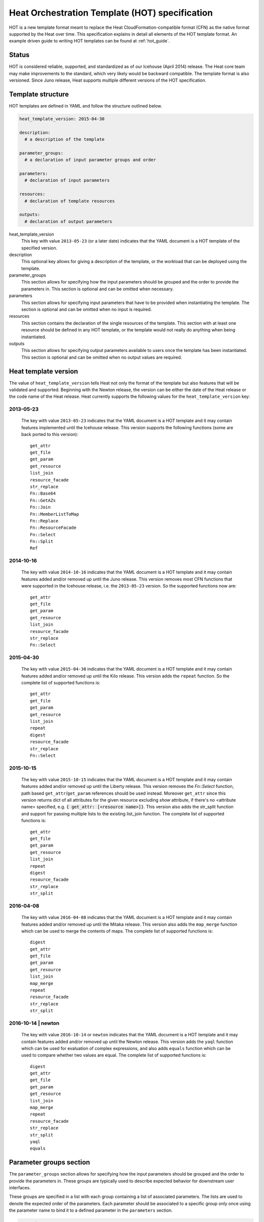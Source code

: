 .. highlight: yaml
   :linenothreshold: 5

..
      Licensed under the Apache License, Version 2.0 (the "License"); you may
      not use this file except in compliance with the License. You may obtain
      a copy of the License at

          http://www.apache.org/licenses/LICENSE-2.0

      Unless required by applicable law or agreed to in writing, software
      distributed under the License is distributed on an "AS IS" BASIS, WITHOUT
      WARRANTIES OR CONDITIONS OF ANY KIND, either express or implied. See the
      License for the specific language governing permissions and limitations
      under the License.

.. _hot_spec:

===============================================
Heat Orchestration Template (HOT) specification
===============================================

HOT is a new template format meant to replace the Heat
CloudFormation-compatible format (CFN) as the native format supported by the
Heat over time. This specification explains in detail all elements of the HOT
template format.
An example driven guide to writing HOT templates can be found
at :ref:`hot_guide`.

Status
~~~~~~

HOT is considered reliable, supported, and standardized as of our
Icehouse (April 2014) release.  The Heat core team may make improvements
to the standard, which very likely would be backward compatible.  The template
format is also versioned.  Since Juno release, Heat supports multiple
different versions of the HOT specification.

Template structure
~~~~~~~~~~~~~~~~~~

HOT templates are defined in YAML and follow the structure outlined below.

.. code-block:: yaml

  heat_template_version: 2015-04-30

  description:
    # a description of the template

  parameter_groups:
    # a declaration of input parameter groups and order

  parameters:
    # declaration of input parameters

  resources:
    # declaration of template resources

  outputs:
    # declaration of output parameters

heat_template_version
    This key with value ``2013-05-23`` (or a later date) indicates that the
    YAML document is a HOT template of the specified version.

description
    This optional key allows for giving a description of the template, or the
    workload that can be deployed using the template.

parameter_groups
    This section allows for specifying how the input parameters should be
    grouped and the order to provide the parameters in. This section is
    optional and can be omitted when necessary.

parameters
    This section allows for specifying input parameters that have to be
    provided when instantiating the template. The section is optional and can
    be omitted when no input is required.

resources
    This section contains the declaration of the single resources of the
    template. This section with at least one resource should be defined in any
    HOT template, or the template would not really do anything when being
    instantiated.

outputs
    This section allows for specifying output parameters available to users
    once the template has been instantiated. This section is optional and can
    be omitted when no output values are required.


.. _hot_spec_template_version:

Heat template version
~~~~~~~~~~~~~~~~~~~~~

The value of ``heat_template_version`` tells Heat not only the format of the
template but also features that will be validated and supported. Beginning with
the Newton release, the version can be either the date of the Heat release or
the code name of the Heat release. Heat currently supports the following values
for the ``heat_template_version`` key:

2013-05-23
----------
    The key with value ``2013-05-23`` indicates that the YAML document is a HOT
    template and it may contain features implemented until the Icehouse
    release. This version supports the following functions (some are back
    ported to this version)::

      get_attr
      get_file
      get_param
      get_resource
      list_join
      resource_facade
      str_replace
      Fn::Base64
      Fn::GetAZs
      Fn::Join
      Fn::MemberListToMap
      Fn::Replace
      Fn::ResourceFacade
      Fn::Select
      Fn::Split
      Ref

2014-10-16
----------
    The key with value ``2014-10-16`` indicates that the YAML document is a HOT
    template and it may contain features added and/or removed up until the Juno
    release.  This version removes most CFN functions that were supported in
    the Icehouse release, i.e. the ``2013-05-23`` version.  So the supported
    functions now are::

      get_attr
      get_file
      get_param
      get_resource
      list_join
      resource_facade
      str_replace
      Fn::Select

2015-04-30
----------
    The key with value ``2015-04-30`` indicates that the YAML document is a HOT
    template and it may contain features added and/or removed up until the Kilo
    release. This version adds the ``repeat`` function. So the complete list of
    supported functions is::

      get_attr
      get_file
      get_param
      get_resource
      list_join
      repeat
      digest
      resource_facade
      str_replace
      Fn::Select

2015-10-15
----------
    The key with value ``2015-10-15`` indicates that the YAML document is a HOT
    template and it may contain features added and/or removed up until the
    Liberty release. This version removes the *Fn::Select* function, path based
    ``get_attr``/``get_param`` references should be used instead. Moreover
    ``get_attr`` since this version returns dict of all attributes for the
    given resource excluding *show* attribute, if there's no <attribute name>
    specified, e.g. :code:`{ get_attr: [<resource name>]}`. This version
    also adds the str_split function and support for passing multiple lists to
    the existing list_join function. The complete list of supported functions
    is::

      get_attr
      get_file
      get_param
      get_resource
      list_join
      repeat
      digest
      resource_facade
      str_replace
      str_split

2016-04-08
----------
    The key with value ``2016-04-08`` indicates that the YAML document is a HOT
    template and it may contain features added and/or removed up until the
    Mitaka release.  This version also adds the ``map_merge`` function which
    can be used to merge the contents of maps. The complete list of supported
    functions is::

      digest
      get_attr
      get_file
      get_param
      get_resource
      list_join
      map_merge
      repeat
      resource_facade
      str_replace
      str_split

2016-10-14 | newton
-------------------
    The key with value ``2016-10-14`` or ``newton`` indicates that the YAML
    document is a HOT template and it may contain features added and/or removed
    up until the Newton release.  This version adds the ``yaql`` function which
    can be used for evaluation of complex expressions, and also adds ``equals``
    function which can be used to compare whether two values are equal.  The
    complete list of supported functions is::

      digest
      get_attr
      get_file
      get_param
      get_resource
      list_join
      map_merge
      repeat
      resource_facade
      str_replace
      str_split
      yaql
      equals

.. _hot_spec_parameter_groups:

Parameter groups section
~~~~~~~~~~~~~~~~~~~~~~~~

The ``parameter_groups`` section allows for specifying how the input parameters
should be grouped and the order to provide the parameters in. These groups are
typically used to describe expected behavior for downstream user interfaces.

These groups are specified in a list with each group containing a list of
associated parameters. The lists are used to denote the expected order of the
parameters. Each parameter should be associated to a specific group only once
using the parameter name to bind it to a defined parameter in the
``parameters`` section.

.. code-block:: yaml

  parameter_groups:
  - label: <human-readable label of parameter group>
    description: <description of the parameter group>
    parameters:
    - <param name>
    - <param name>

label
    A human-readable label that defines the associated group of parameters.

description
    This attribute allows for giving a human-readable description of the
    parameter group.

parameters
    A list of parameters associated with this parameter group.

param name
    The name of the parameter that is defined in the associated ``parameters``
    section.


.. _hot_spec_parameters:

Parameters section
~~~~~~~~~~~~~~~~~~

The ``parameters`` section allows for specifying input parameters that have to
be provided when instantiating the template. Such parameters are typically used
to customize each deployment (e.g. by setting custom user names or passwords)
or for binding to environment-specifics like certain images.

Each parameter is specified in a separated nested block with the name of the
parameters defined in the first line and additional attributes such as type or
default value defined as nested elements.

.. code-block:: yaml

  parameters:
    <param name>:
      type: <string | number | json | comma_delimited_list | boolean>
      label: <human-readable name of the parameter>
      description: <description of the parameter>
      default: <default value for parameter>
      hidden: <true | false>
      constraints:
        <parameter constraints>
      immutable: <true | false>

param name
    The name of the parameter.

type
    The type of the parameter. Supported types
    are ``string``, ``number``, ``comma_delimited_list``, ``json`` and
    ``boolean``.
    This attribute is required.

label
    A human readable name for the parameter.
    This attribute is optional.

description
    A human readable description for the parameter.
    This attribute is optional.

default
    A default value for the parameter. This value is used if the user doesn't
    specify his own value during deployment.
    This attribute is optional.

hidden
    Defines whether the parameters should be hidden when a user requests
    information about a stack created from the template. This attribute can be
    used to hide passwords specified as parameters.

    This attribute is optional and defaults to ``false``.

constraints
    A list of constraints to apply. The constraints are validated by the
    Orchestration engine when a user deploys a stack. The stack creation fails
    if the parameter value doesn't comply to the constraints.
    This attribute is optional.

immutable
    Defines whether the parameter is updatable. Stack update fails, if this is
    set to ``true`` and the parameter value is changed.
    This attribute is optional and defaults to ``false``.

The table below describes all currently supported types with examples:

+----------------------+-------------------------------+------------------+
| Type                 | Description                   | Examples         |
+======================+===============================+==================+
| string               | A literal string.             | "String param"   |
+----------------------+-------------------------------+------------------+
| number               | An integer or float.          | "2"; "0.2"       |
+----------------------+-------------------------------+------------------+
| comma_delimited_list | An array of literal strings   | ["one", "two"];  |
|                      | that are separated by commas. | "one, two";      |
|                      | The total number of strings   | Note: "one, two" |
|                      | should be one more than the   | returns          |
|                      | total number of commas.       | ["one", " two"]  |
+----------------------+-------------------------------+------------------+
| json                 | A JSON-formatted map or list. | {"key": "value"} |
+----------------------+-------------------------------+------------------+
| boolean              | Boolean type value, which can | "on"; "n"        |
|                      | be equal "t", "true", "on",   |                  |
|                      | "y", "yes", or "1" for true   |                  |
|                      | value and "f", "false",       |                  |
|                      | "off", "n", "no", or "0" for  |                  |
|                      | false value.                  |                  |
+----------------------+-------------------------------+------------------+

The following example shows a minimalistic definition of two parameters

.. code-block:: yaml

  parameters:
    user_name:
      type: string
      label: User Name
      description: User name to be configured for the application
    port_number:
      type: number
      label: Port Number
      description: Port number to be configured for the web server

.. note::
    The description and the label are optional, but defining these attributes
    is good practice to provide useful information about the role of the
    parameter to the user.

.. _hot_spec_parameters_constraints:

Parameter Constraints
---------------------

The ``constraints`` block of a parameter definition defines
additional validation constraints that apply to the value of the
parameter. The parameter values provided by a user are validated against the
constraints at instantiation time. The constraints are defined as a list with
the following syntax

.. code-block:: yaml

  constraints:
    - <constraint type>: <constraint definition>
      description: <constraint description>

constraint type
    Type of constraint to apply. The set of currently supported constraints is
    given below.

constraint definition
    The actual constraint, depending on the constraint type. The
    concrete syntax for each constraint type is given below.

description
    A description of the constraint. The text
    is presented to the user when the value he defines violates the constraint.
    If omitted, a default validation message is presented to the user.
    This attribute is optional.

The following example shows the definition of a string parameter with two
constraints. Note that while the descriptions for each constraint are optional,
it is good practice to provide concrete descriptions to present useful messages
to the user at deployment time.

.. code-block:: yaml

  parameters:
    user_name:
      type: string
      label: User Name
      description: User name to be configured for the application
      constraints:
        - length: { min: 6, max: 8 }
          description: User name must be between 6 and 8 characters
        - allowed_pattern: "[A-Z]+[a-zA-Z0-9]*"
          description: User name must start with an uppercase character

.. note::
   While the descriptions for each constraint are optional, it is good practice
   to provide concrete descriptions so useful messages can be presented to the
   user at deployment time.

The following sections list the supported types of parameter constraints, along
with the concrete syntax for each type.

length
++++++
The ``length`` constraint applies to parameters of type
``string``. It defines a lower and upper limit for the length of the
string value.

The syntax of the ``length`` constraint is

.. code-block:: yaml

   length: { min: <lower limit>, max: <upper limit> }

It is possible to define a length constraint with only a lower limit or an
upper limit. However, at least one of ``min`` or ``max`` must be specified.

range
+++++
The ``range`` constraint applies to parameters of type ``number``.
It defines a lower and upper limit for the numeric value of the
parameter.

The syntax of the ``range`` constraint is

.. code-block:: yaml

   range: { min: <lower limit>, max: <upper limit> }

It is possible to define a range constraint with only a lower limit or an
upper limit. However, at least one of ``min`` or ``max`` must be specified.

The minimum and maximum boundaries are included in the range. For example, the
following range constraint would allow for all numeric values between 0 and
10

.. code-block:: yaml

   range: { min: 0, max: 10 }


allowed_values
++++++++++++++
The ``allowed_values`` constraint applies to parameters of type
``string`` or ``number``. It specifies a set of possible values for a
parameter. At deployment time, the user-provided value for the
respective parameter must match one of the elements of the list.

The syntax of the ``allowed_values`` constraint is

.. code-block:: yaml

   allowed_values: [ <value>, <value>, ... ]

Alternatively, the following YAML list notation can be used

.. code-block:: yaml

   allowed_values:
     - <value>
     - <value>
     - ...

For example

.. code-block:: yaml

   parameters:
     instance_type:
       type: string
       label: Instance Type
       description: Instance type for compute instances
       constraints:
         - allowed_values:
           - m1.small
           - m1.medium
           - m1.large

allowed_pattern
+++++++++++++++
The ``allowed_pattern`` constraint applies to parameters of type
``string``. It specifies a regular expression against which a
user-provided parameter value must evaluate at deployment.

The syntax of the ``allowed_pattern`` constraint is

.. code-block:: yaml

   allowed_pattern: <regular expression>

For example

.. code-block:: yaml

   parameters:
     user_name:
       type: string
       label: User Name
       description: User name to be configured for the application
       constraints:
         - allowed_pattern: "[A-Z]+[a-zA-Z0-9]*"
          description: User name must start with an uppercase character


custom_constraint
+++++++++++++++++
The ``custom_constraint`` constraint adds an extra step of validation,
generally to check that the specified resource exists in the backend. Custom
constraints get implemented by plug-ins and can provide any kind of advanced
constraint validation logic.

The syntax of the ``custom_constraint`` constraint is

.. code-block:: yaml

   custom_constraint: <name>

The ``name`` attribute specifies the concrete type of custom constraint. It
corresponds to the name under which the respective validation plugin has been
registered in the Orchestration engine.

For example

.. code-block:: yaml

   parameters:
     key_name
       type: string
       description: SSH key pair
       constraints:
         - custom_constraint: nova.keypair

The following section lists the custom constraints and the plug-ins
that support them.

.. table_from_text:: ../../setup.cfg
   :header: Name,Plug-in
   :regex: (.*)=(.*)
   :start-after: heat.constraints =
   :end-before: heat.stack_lifecycle_plugins =
   :sort:

.. _hot_spec_pseudo_parameters:

Pseudo parameters
-----------------
In addition to parameters defined by a template author, Heat also
creates three parameters for every stack that allow referential access
to the stack's name, stack's identifier and project's
identifier. These parameters are named ``OS::stack_name`` for the
stack name, ``OS::stack_id`` for the stack identifier and
``OS::project_id`` for the project identifier. These values are
accessible via the `get_param`_ intrinsic function, just like
user-defined parameters.

.. note::

  ``OS::project_id`` is available since 2015.1 (Kilo).

.. _hot_spec_resources:


Resources section
~~~~~~~~~~~~~~~~~
The ``resources`` section defines actual resources that make up a stack
deployed from the HOT template (for instance compute instances, networks,
storage volumes).

Each resource is defined as a separate block in the ``resources`` section with
the following syntax

.. code-block:: yaml

   resources:
     <resource ID>:
       type: <resource type>
       properties:
         <property name>: <property value>
       metadata:
         <resource specific metadata>
       depends_on: <resource ID or list of ID>
       update_policy: <update policy>
       deletion_policy: <deletion policy>

resource ID
    A resource ID which must be unique within the ``resources`` section of the
    template.

type
    The resource type, such as ``OS::Nova::Server`` or ``OS::Neutron::Port``.
    This attribute is required.

properties
    A list of resource-specific properties. The property value can be provided
    in place, or via a function (see :ref:`hot_spec_intrinsic_functions`).
    This section is optional.

metadata
    Resource-specific metadata.
    This section is optional.

depends_on
    Dependencies of the resource on one or more resources of the template.
    See :ref:`hot_spec_resources_dependencies` for details.
    This attribute is optional.

update_policy
    Update policy for the resource, in the form of a nested dictionary. Whether
    update policies are supported and what the exact semantics are depends on
    the type of the current resource.
    This attribute is optional.

deletion_policy
    Deletion policy for the resource. Which type of deletion policy is
    supported depends on the type of the current resource.
    This attribute is optional.

Depending on the type of resource, the resource block might include more
resource specific data.

All resource types that can be used in CFN templates can also be used in HOT
templates, adapted to the YAML structure as outlined above.

The following example demonstrates the definition of a simple compute resource
with some fixed property values

.. code-block:: yaml

   resources:
     my_instance:
       type: OS::Nova::Server
       properties:
         flavor: m1.small
         image: F18-x86_64-cfntools


.. _hot_spec_resources_dependencies:

Resource dependencies
---------------------
The ``depends_on`` attribute of a resource defines a dependency between this
resource and one or more other resources.

If a resource depends on just one other resource, the ID of the other resource
is specified as string of the ``depends_on`` attribute, as shown in the
following example

.. code-block:: yaml

   resources:
     server1:
       type: OS::Nova::Server
       depends_on: server2

     server2:
       type: OS::Nova::Server

If a resource depends on more than one other resources, the value of the
``depends_on`` attribute is specified as a list of resource IDs, as shown in
the following example

.. code-block:: yaml

   resources:
     server1:
       type: OS::Nova::Server
       depends_on: [ server2, server3 ]

     server2:
       type: OS::Nova::Server

     server3:
       type: OS::Nova::Server


.. _hot_spec_outputs:

Outputs section
~~~~~~~~~~~~~~~
The ``outputs`` section defines output parameters that should be available to
the user after a stack has been created. This would be, for example, parameters
such as IP addresses of deployed instances, or URLs of web applications
deployed as part of a stack.

Each output parameter is defined as a separate block within the outputs section
according to the following syntax

.. code-block:: yaml

   outputs:
     <parameter name>:
       description: <description>
       value: <parameter value>

parameter name
    The output parameter name, which must be unique within the ``outputs``
    section of a template.

description
    A short description of the output parameter.
    This attribute is optional.

parameter value
    The value of the output parameter. This value is usually resolved by means
    of a function. See :ref:`hot_spec_intrinsic_functions` for details about
    the functions.
    This attribute is required.

The example below shows how the IP address of a compute resource can
be defined as an output parameter

.. code-block:: yaml

   outputs:
     instance_ip:
       description: IP address of the deployed compute instance
       value: { get_attr: [my_instance, first_address] }


.. _hot_spec_intrinsic_functions:

Intrinsic functions
~~~~~~~~~~~~~~~~~~~
HOT provides a set of intrinsic functions that can be used inside templates
to perform specific tasks, such as getting the value of a resource attribute at
runtime. The following section describes the role and syntax of the intrinsic
functions.

Note: these functions can only be used within the "properties" section
of each resource or in the outputs section.


get_attr
--------
The ``get_attr`` function references an attribute of a
resource. The attribute value is resolved at runtime using the resource
instance created from the respective resource definition.

Path based attribute referencing using keys or indexes requires
``heat_template_version`` ``2014-10-16`` or higher.

The syntax of the ``get_attr`` function is

.. code-block:: yaml

  get_attr:
    - <resource name>
    - <attribute name>
    - <key/index 1> (optional)
    - <key/index 2> (optional)
    - ...

resource name
    The resource name for which the attribute needs to be resolved.

    The resource name must exist in the ``resources`` section of the template.

attribute name
    The attribute name to be resolved. If the attribute returns a complex data
    structure such as a list or a map, then subsequent keys or indexes can be
    specified. These additional parameters are used to navigate the data
    structure to return the desired value.

The following example demonstrates how to use the :code:`get_attr` function:

.. code-block:: yaml

    resources:
      my_instance:
        type: OS::Nova::Server
        # ...

    outputs:
      instance_ip:
        description: IP address of the deployed compute instance
        value: { get_attr: [my_instance, first_address] }
      instance_private_ip:
        description: Private IP address of the deployed compute instance
       value: { get_attr: [my_instance, networks, private, 0] }

In this example, if the ``networks`` attribute contained the following data::

   {"public": ["2001:0db8:0000:0000:0000:ff00:0042:8329", "1.2.3.4"],
    "private": ["10.0.0.1"]}

then the value of ``get_attr`` function would resolve to ``10.0.0.1``
(first item of the ``private`` entry in the ``networks`` map).

From ``heat_template_version``: '2015-10-15' <attribute_name> is optional and
if <attribute_name> is not specified, ``get_attr`` returns dict of all
attributes for the given resource excluding *show* attribute. In this case
syntax would be next:

.. code-block:: yaml

  get_attr:
    - <resource_name>

get_file
--------
The ``get_file`` function returns the content of a file into the template.
It is generally used as a file inclusion mechanism for files
containing scripts or configuration files.

The syntax of ``get_file`` function is

.. code-block:: yaml

   get_file: <content key>

The ``content key`` is used to look up the ``files`` dictionary that is
provided in the REST API call. The Orchestration client command
(``heat``) is ``get_file`` aware and populates the ``files``
dictionary with the actual content of fetched paths and URLs. The
Orchestration client command supports relative paths and transforms these
to the absolute URLs required by the Orchestration API.

.. note::
    The ``get_file`` argument must be a static path or URL and not rely on
    intrinsic functions like ``get_param``. the Orchestration client does not
    process intrinsic functions (they are only processed by the Orchestration
    engine).

The example below demonstrates the ``get_file`` function usage with both
relative and absolute URLs

.. code-block:: yaml

  resources:
    my_instance:
      type: OS::Nova::Server
      properties:
        # general properties ...
        user_data:
          get_file: my_instance_user_data.sh
    my_other_instance:
      type: OS::Nova::Server
      properties:
        # general properties ...
        user_data:
          get_file: http://example.com/my_other_instance_user_data.sh

The ``files`` dictionary generated by the Orchestration client during
instantiation of the stack would contain the following keys:

* :file:`file:///path/to/my_instance_user_data.sh`
* :file:`http://example.com/my_other_instance_user_data.sh`


get_param
---------
The ``get_param`` function references an input parameter of a template. It
resolves to the value provided for this input parameter at runtime.

The syntax of the ``get_param`` function is

.. code-block:: yaml

    get_param:
     - <parameter name>
     - <key/index 1> (optional)
     - <key/index 2> (optional)
     - ...

parameter name
    The parameter name to be resolved. If the parameters returns a complex data
    structure such as a list or a map, then subsequent keys or indexes can be
    specified. These additional parameters are used to navigate the data
    structure to return the desired value.

The following example demonstrates the use of the ``get_param`` function

.. code-block:: yaml

    parameters:
       instance_type:
        type: string
        label: Instance Type
        description: Instance type to be used.
      server_data:
        type: json

    resources:
      my_instance:
        type: OS::Nova::Server
        properties:
          flavor: { get_param: instance_type}
          metadata: { get_param: [ server_data, metadata ] }
          key_name: { get_param: [ server_data, keys, 0 ] }

In this example, if the ``instance_type`` and ``server_data`` parameters
contained the following data::

    {"instance_type": "m1.tiny",
    {"server_data": {"metadata": {"foo": "bar"},
                     "keys": ["a_key","other_key"]}}}

then the value of the property ``flavor`` would resolve to ``m1.tiny``,
``metadata`` would resolve to ``{"foo": "bar"}`` and ``key_name`` would resolve
to ``a_key``.


get_resource
------------
The ``get_resource`` function references another resource within the
same template. At runtime, it is resolved to reference the ID of the referenced
resource, which is resource type specific. For example, a reference to a
floating IP resource returns the respective IP address at runtime.  The syntax
of the ``get_resource`` function is

.. code-block:: yaml

    get_resource: <resource ID>

The resource ID of the referenced resource is given as single parameter to the
``get_resource`` function.

For example

.. code-block:: yaml

   resources:
     instance_port:
       type: OS::Neutron::Port
       properties: ...

     instance:
       type: OS::Nova::Server
       properties:
         ...
         networks:
           port: { get_resource: instance_port }


list_join
---------
The ``list_join`` function joins a list of strings with the given delimiter.

The syntax of the ``list_join`` function is

.. code-block:: yaml

    list_join:
    - <delimiter>
    - <list to join>

For example

.. code-block:: yaml

   list_join: [', ', ['one', 'two', 'and three']]

This resolve to the string ``one, two, and three``.

From HOT version ``2015-10-15`` you may optionally pass additional lists, which
will be appended to the previous lists to join.

For example::

   list_join: [', ', ['one', 'two'], ['three', 'four']]]

This resolve to the string ``one, two, three, four``.

From HOT version ``2015-10-15`` you may optionally also pass non-string list
items (e.g json/map/list parameters or attributes) and they will be serialized
as json before joining.


digest
------
The ``digest`` function allows for performing digest operations on a given
value. This function has been introduced in the Kilo release and is usable with
HOT versions later than ``2015-04-30``.

The syntax of the ``digest`` function is

.. code-block:: yaml

  digest:
    - <algorithm>
    - <value>

algorithm
    The digest algorithm. Valid algorithms are the ones
    provided natively by hashlib (md5, sha1, sha224, sha256, sha384,
    and sha512) or any one provided by OpenSSL.
value
    The value to digest. This function will resolve to the corresponding hash
    of the value.


For example

.. code-block:: yaml

  # from a user supplied parameter
  pwd_hash: { digest: ['sha512', { get_param: raw_password }] }

The value of the digest function would resolve to the corresponding hash of
the value of ``raw_password``.


repeat
------
The ``repeat`` function allows for dynamically transforming lists by iterating
over the contents of one or more source lists and replacing the list elements
into a template. The result of this function is a new list, where the elements
are set to the template, rendered for each list item.

The syntax of the ``repeat`` function is

.. code-block:: yaml

  repeat:
    template:
      <template>
    for_each:
      <var>: <list>

template
    The ``template`` argument defines the content generated for each iteration,
    with placeholders for the elements that need to be replaced at runtime.
    This argument can be of any supported type.
for_each
    The ``for_each`` argument is a dictionary that defines how to generate the
    repetitions of the template and perform substitutions. In this dictionary
    the keys are the placeholder names that will be replaced in the template,
    and the values are the lists to iterate on. On each iteration, the function
    will render the template by performing substitution with elements of the
    given lists. If a single key/value pair is given in this argument, the
    template will be rendered once for each element in the list. When more
    than one key/value pairs are given, the iterations will be performed on all
    the permutations of values between the given lists. The values in this
    dictionary can be given as functions such as ``get_attr`` or ``get_param``.

The following example shows how a security group resource can be defined to
include a list of ports given as a parameter

.. code-block:: yaml

    parameters:
      ports:
        type: comma_delimited_list
        label: ports
        default: "80,443,8080"

    resources:
      security_group:
        type: OS::Neutron::SecurityGroup
        properties:
          name: web_server_security_group
          rules:
            repeat:
              for_each:
                <%port%>: { get_param: ports }
              template:
                protocol: tcp
                port_range_min: <%port%>
                port_range_max: <%port%>

The following example demonstrates how the use of multiple lists enables the
security group to also include parameterized protocols

.. code-block:: yaml

    parameters:
      ports:
        type: comma_delimited_list
        label: ports
        default: "80,443,8080"
      protocols:
        type: comma_delimited_list
        label: protocols
        default: "tcp,udp"

    resources:
      security_group:
        type: OS::Neutron::SecurityGroup
        properties:
          name: web_server_security_group
          rules:
            repeat:
              for_each:
                <%port%>: { get_param: ports }
                <%protocol%>: { get_param: protocols }
              template:
                protocol: <%protocol%>
                port_range_min: <%port%>

Note how multiple entries in the ``for_each`` argument are equivalent to
nested for-loops in most programming languages.


resource_facade
---------------
The ``resource_facade`` function retrieves data in a parent
provider template.

A provider template provides a custom definition of a resource, called its
facade. For more information about custom templates, see :ref:`composition`.
The syntax of the ``resource_facade`` function is

.. code-block:: yaml

   resource_facade: <data type>

``data type`` can be one of ``metadata``, ``deletion_policy`` or
``update_policy``.


str_replace
-----------
The ``str_replace`` function dynamically constructs strings by
providing a template string with placeholders and a list of mappings to assign
values to those placeholders at runtime. The placeholders are replaced with
mapping values wherever a mapping key exactly matches a placeholder.

The syntax of the ``str_replace`` function is

.. code-block:: yaml

   str_replace:
     template: <template string>
     params: <parameter mappings>

template
    Defines the template string that contains placeholders which will be
    substituted at runtime.

params
    Provides parameter mappings in the form of dictionary. Each key refers to a
    placeholder used in the ``template`` attribute. From HOT version
    ``2015-10-15`` you may optionally pass non-string parameter values
    (e.g json/map/list parameters or attributes) and they will be serialized
    as json before replacing, prior heat/HOT versions require string values.


The following example shows a simple use of the ``str_replace`` function in the
outputs section of a template to build a URL for logging into a deployed
application

.. code-block:: yaml

    resources:
      my_instance:
        type: OS::Nova::Server
        # general metadata and properties ...

    outputs:
      Login_URL:
        description: The URL to log into the deployed application
        value:
          str_replace:
            template: http://host/MyApplication
            params:
              host: { get_attr: [ my_instance, first_address ] }

The following examples show the use of the ``str_replace``
function to build an instance initialization script

.. code-block:: yaml

    parameters:
      DBRootPassword:
        type: string
        label: Database Password
        description: Root password for MySQL
        hidden: true

    resources:
      my_instance:
        type: OS::Nova::Server
        properties:
          # general properties ...
          user_data:
            str_replace:
              template: |
                #!/bin/bash
                echo "Hello world"
                echo "Setting MySQL root password"
                mysqladmin -u root password $db_rootpassword
                # do more things ...
              params:
                $db_rootpassword: { get_param: DBRootPassword }

In the example above, one can imagine that MySQL is being configured on a
compute instance and the root password is going to be set based on a user
provided parameter. The script for doing this is provided as userdata to the
compute instance, leveraging the ``str_replace`` function.


str_split
---------
The ``str_split`` function allows for splitting a string into a list by
providing an arbitrary delimiter, the opposite of ``list_join``.

The syntax of the ``str_split`` function is as follows:

.. code-block:: yaml

  str_split:
    - ','
    - string,to,split

Or:

.. code-block:: yaml

  str_split: [',', 'string,to,split']

The result of which is:

.. code-block:: yaml

  ['string', 'to', 'split']

Optionally, an index may be provided to select a specific entry from the
resulting list, similar to ``get_attr``/``get_param``:

.. code-block:: yaml

  str_split: [',', 'string,to,split', 0]

The result of which is:

.. code-block:: yaml

  'string'

Note: The index starts at zero, and any value outside the maximum (e.g the
length of the list minus one) will cause an error.

map_merge
---------
The ``map_merge`` function merges maps together. Values in the latter maps
override any values in earlier ones. Can be very useful when composing maps
that contain configuration data into a single consolidated map.

The syntax of the ``map_merge`` function is

.. code-block:: yaml

    map_merge:
    - <map 1>
    - <map 2>
    - ...

For example

.. code-block:: yaml

    map_merge: [{'k1': 'v1', 'k2': 'v2'}, {'k1': 'v2'}]

This resolves to a map containing ``{'k1': 'v2', 'k2': 'v2'}``.

Maps containing no items resolve to {}.

yaql
----
The ``yaql`` evaluates yaql expression on a given data.

The syntax of the ``yaql`` function is

.. code-block:: yaml

    yaql:
      expression: <expression>
      data: <data>

For example

.. code-block:: yaml

    parameters:
      list_param:
        type: comma_delimited_list
        default: [1, 2, 3]

    outputs:
      max_elem:
        yaql:
          expression: $.data.list_param.select(int($)).max()
          data:
            list_param: {get_param: list_param}

max_elem output will be evaluated to 3

equals
------
The ``equals`` function compares whether two values are equal.

The syntax of the ``equals`` function is

.. code-block:: yaml

    equals: [value_1, value_2]

The value can be any type that you want to compare. This function
returns true if the two values are equal or false if they aren't.

For example

.. code-block:: yaml

    equals: [{get_param: env_type}, 'prod']

If param 'env_type' equals to 'prod', this function returns true,
otherwise returns false.
